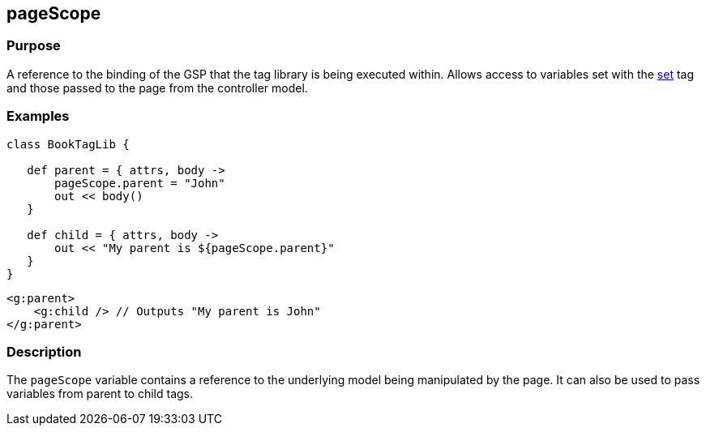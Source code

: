 
== pageScope



=== Purpose


A reference to the binding of the GSP that the tag library is being executed within. Allows access to variables set with the xref:../Tags/set.adoc[set] tag and those passed to the page from the controller model.


=== Examples


[source,groovy]
----
class BookTagLib {

   def parent = { attrs, body ->
       pageScope.parent = "John"
       out << body()
   }

   def child = { attrs, body ->
       out << "My parent is ${pageScope.parent}"
   }
}
----

[source,xml]
----
<g:parent>
    <g:child /> // Outputs "My parent is John"
</g:parent>
----


=== Description


The `pageScope` variable contains a reference to the underlying model being manipulated by the page. It can also be used to pass variables from parent to child tags.
